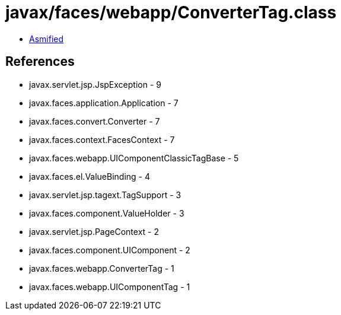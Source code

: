 = javax/faces/webapp/ConverterTag.class

 - link:ConverterTag-asmified.java[Asmified]

== References

 - javax.servlet.jsp.JspException - 9
 - javax.faces.application.Application - 7
 - javax.faces.convert.Converter - 7
 - javax.faces.context.FacesContext - 7
 - javax.faces.webapp.UIComponentClassicTagBase - 5
 - javax.faces.el.ValueBinding - 4
 - javax.servlet.jsp.tagext.TagSupport - 3
 - javax.faces.component.ValueHolder - 3
 - javax.servlet.jsp.PageContext - 2
 - javax.faces.component.UIComponent - 2
 - javax.faces.webapp.ConverterTag - 1
 - javax.faces.webapp.UIComponentTag - 1
